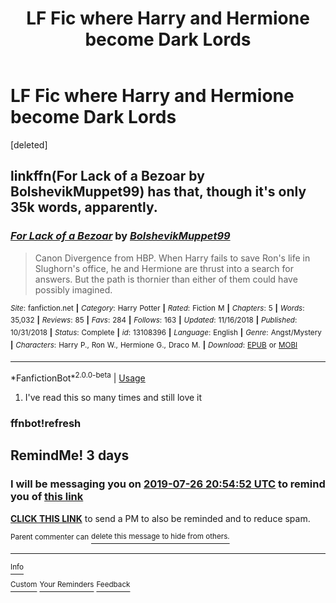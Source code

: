 #+TITLE: LF Fic where Harry and Hermione become Dark Lords

* LF Fic where Harry and Hermione become Dark Lords
:PROPERTIES:
:Score: 5
:DateUnix: 1563915183.0
:DateShort: 2019-Jul-24
:FlairText: Request
:END:
[deleted]


** linkffn(For Lack of a Bezoar by BolshevikMuppet99) has that, though it's only 35k words, apparently.
:PROPERTIES:
:Author: turbinicarpus
:Score: 5
:DateUnix: 1563921548.0
:DateShort: 2019-Jul-24
:END:

*** [[https://www.fanfiction.net/s/13108396/1/][*/For Lack of a Bezoar/*]] by [[https://www.fanfiction.net/u/10461539/BolshevikMuppet99][/BolshevikMuppet99/]]

#+begin_quote
  Canon Divergence from HBP. When Harry fails to save Ron's life in Slughorn's office, he and Hermione are thrust into a search for answers. But the path is thornier than either of them could have possibly imagined.
#+end_quote

^{/Site/:} ^{fanfiction.net} ^{*|*} ^{/Category/:} ^{Harry} ^{Potter} ^{*|*} ^{/Rated/:} ^{Fiction} ^{M} ^{*|*} ^{/Chapters/:} ^{5} ^{*|*} ^{/Words/:} ^{35,032} ^{*|*} ^{/Reviews/:} ^{85} ^{*|*} ^{/Favs/:} ^{284} ^{*|*} ^{/Follows/:} ^{163} ^{*|*} ^{/Updated/:} ^{11/16/2018} ^{*|*} ^{/Published/:} ^{10/31/2018} ^{*|*} ^{/Status/:} ^{Complete} ^{*|*} ^{/id/:} ^{13108396} ^{*|*} ^{/Language/:} ^{English} ^{*|*} ^{/Genre/:} ^{Angst/Mystery} ^{*|*} ^{/Characters/:} ^{Harry} ^{P.,} ^{Ron} ^{W.,} ^{Hermione} ^{G.,} ^{Draco} ^{M.} ^{*|*} ^{/Download/:} ^{[[http://www.ff2ebook.com/old/ffn-bot/index.php?id=13108396&source=ff&filetype=epub][EPUB]]} ^{or} ^{[[http://www.ff2ebook.com/old/ffn-bot/index.php?id=13108396&source=ff&filetype=mobi][MOBI]]}

--------------

*FanfictionBot*^{2.0.0-beta} | [[https://github.com/tusing/reddit-ffn-bot/wiki/Usage][Usage]]
:PROPERTIES:
:Author: FanfictionBot
:Score: 2
:DateUnix: 1563923588.0
:DateShort: 2019-Jul-24
:END:

**** I've read this so many times and still love it
:PROPERTIES:
:Author: aidacaroti
:Score: 1
:DateUnix: 1563995641.0
:DateShort: 2019-Jul-24
:END:


*** ffnbot!refresh
:PROPERTIES:
:Author: turbinicarpus
:Score: 1
:DateUnix: 1563923561.0
:DateShort: 2019-Jul-24
:END:


** RemindMe! 3 days
:PROPERTIES:
:Author: 15_Redstones
:Score: -1
:DateUnix: 1563915292.0
:DateShort: 2019-Jul-24
:END:

*** I will be messaging you on [[http://www.wolframalpha.com/input/?i=2019-07-26%2020:54:52%20UTC%20To%20Local%20Time][*2019-07-26 20:54:52 UTC*]] to remind you of [[https://np.reddit.com/r/HPfanfiction/comments/cgybea/lf_fic_where_harry_and_hermione_become_dark_lords/eumg4zy/][*this link*]]

[[https://np.reddit.com/message/compose/?to=RemindMeBot&subject=Reminder&message=%5Bhttps%3A%2F%2Fwww.reddit.com%2Fr%2FHPfanfiction%2Fcomments%2Fcgybea%2Flf_fic_where_harry_and_hermione_become_dark_lords%2Feumg4zy%2F%5D%0A%0ARemindMe%21%202019-07-26%2020%3A54%3A52][*CLICK THIS LINK*]] to send a PM to also be reminded and to reduce spam.

^{Parent commenter can} [[https://np.reddit.com/message/compose/?to=RemindMeBot&subject=Delete%20Comment&message=Delete%21%20cgybea][^{delete this message to hide from others.}]]

--------------

[[https://np.reddit.com/r/RemindMeBot/comments/c5l9ie/remindmebot_info_v20/][^{Info}]]

[[https://np.reddit.com/message/compose/?to=RemindMeBot&subject=Reminder&message=%5BLink%20or%20message%20inside%20square%20brackets%5D%0A%0ARemindMe%21%20Time%20period%20here][^{Custom}]]
[[https://np.reddit.com/message/compose/?to=RemindMeBot&subject=List%20Of%20Reminders&message=MyReminders%21][^{Your Reminders}]]
[[https://np.reddit.com/message/compose/?to=Watchful1&subject=Feedback][^{Feedback}]]
:PROPERTIES:
:Author: RemindMeBot
:Score: 1
:DateUnix: 1563915370.0
:DateShort: 2019-Jul-24
:END:
